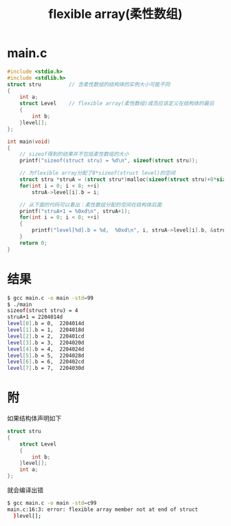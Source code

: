 #+TITLE: flexible array(柔性数组)

* main.c
#+BEGIN_SRC c
#include <stdio.h>
#include <stdlib.h>
struct stru         // 含柔性数组的结构体的实例大小可能不同
{
    int a;
    struct Level    // flexible array(柔性数组)成员应该定义在结构体的最后
    {
        int b;
    }level[];
};

int main(void)
{
    // sizeof得到的结果并不包括柔性数组的大小
    printf("sizeof(struct stru) = %d\n", sizeof(struct stru));

    // 为flexible array分配了8*sizeof(struct level)的空间
    struct stru *struA = (struct stru*)malloc(sizeof(struct stru)+8*sizeof(struct Level));
    for(int i = 0; i < 8; ++i)
        struA->level[i].b = i;

    // 从下面的代码可以看出：柔性数组分配的空间在结构体后面
    printf("struA+1 = %0xd\n", struA+1);
    for(int i = 0; i < 8; ++i)
    {
        printf("level[%d].b = %d,  %0xd\n", i, struA->level[i].b, &struA->level[i].b);
    }
    return 0;
}
#+END_SRC

* 结果
#+BEGIN_SRC bash
$ gcc main.c -o main -std=99
$ ./main
sizeof(struct stru) = 4
struA+1 = 2204014d
level[0].b = 0,  2204014d
level[1].b = 1,  2204018d
level[2].b = 2,  220401cd
level[3].b = 3,  2204020d
level[4].b = 4,  2204024d
level[5].b = 5,  2204028d
level[6].b = 6,  220402cd
level[7].b = 7,  2204030d
#+END_SRC

* 附

如果结构体声明如下
#+BEGIN_SRC c
struct stru
{
    struct Level
    {
        int b;
    }level[];
    int a;
};
#+END_SRC

就会编译出错
#+BEGIN_SRC bash
$ gcc main.c -o main -std=c99
main.c:16:3: error: flexible array member not at end of struct
  }level[];
#+END_SRC
